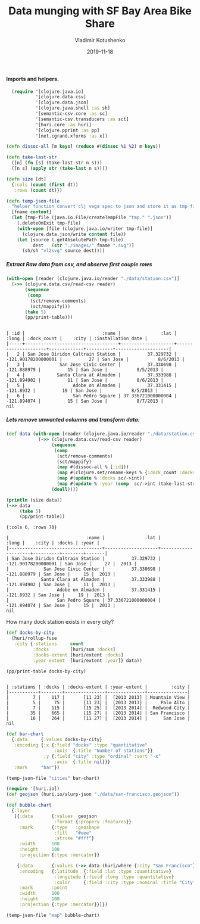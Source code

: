 #+TITLE:       Data munging with SF Bay Area Bike Share
#+AUTHOR:      Vladimir Kotushenko
#+EMAIL:       volodymyr.kotushenko@gmail.com
#+DATE:        2019-11-18 
#+URI:         /blog/strings-and-characters
#+KEYWORDS:    clojure, kaggle, dataset, beginner
#+TAGS:        clojure, kaggle, dataset, beginner
#+LANGUAGE:    en
#+OPTIONS:     H:5 num:nil toc:nil \n:nil ::t |:t ^:nil -:nil f:t *:t <:t
#+DESCRIPTION: Basic data manipulation using clojure as data science tool

**** Imports and helpers.   
 #+NAME: imports
 #+begin_src clojure :results silent :eval never-export
     (require '[clojure.java.io]
              '[clojure.data.csv]
              '[clojure.data.json]
              '[clojure.java.shell :as sh]
              '[semantic-csv.core :as sc]
              '[semantic-csv.transducers :as sct]
              '[huri.core :as huri]
              '[clojure.pprint :as pp]
              '[net.cgrand.xforms :as x])

   (defn dissoc-all [m keys] (reduce #(dissoc %1 %2) m keys))

   (defn take-last-str
     ([n] (fn [s] (take-last-str n s)))
     ([n s] (apply str (take-last n s))))

   (defn size [dt]
     {:cols (count (first dt))
      :rows (count dt)})

   (defn temp-json-file
     "helper function convert clj vega spec to json and store it as tmp file"
     [fname content]
     (let [tmp-file (java.io.File/createTempFile "tmp." ".json")]
       (.deleteOnExit tmp-file)
       (with-open [file (clojure.java.io/writer tmp-file)]
         (clojure.data.json/write content file))
       (let [source (.getAbsolutePath tmp-file)
             dest   (str "./images/" fname ".svg")]
         (sh/sh "vl2svg" source dest))))

 #+END_SRC

 
***** Extract Raw data from csv, and observe first couple rows
  #+begin_src clojure :results pp :eval never-export :exports both
    (with-open [reader (clojure.java.io/reader "./data/station.csv")]
      (->> (clojure.data.csv/read-csv reader)
           (sequence
            (comp
             (sct/remove-comments)
             (sct/mappify)))
           (take 5)
           (pp/print-table)))
  #+END_SRC

  #+RESULTS:
  : 
  : | :id |                             :name |               :lat |               :long | :dock_count |    :city | :installation_date |
  : |-----+-----------------------------------+--------------------+---------------------+-------------+----------+--------------------|
  : |   2 | San Jose Diridon Caltrain Station |          37.329732 | -121.90178200000001 |          27 | San Jose |           8/6/2013 |
  : |   3 |             San Jose Civic Center |          37.330698 |         -121.888979 |          15 | San Jose |           8/5/2013 |
  : |   4 |            Santa Clara at Almaden |          37.333988 |         -121.894902 |          11 | San Jose |           8/6/2013 |
  : |   5 |                  Adobe on Almaden |          37.331415 |           -121.8932 |          19 | San Jose |           8/5/2013 |
  : |   6 |                  San Pedro Square | 37.336721000000004 |         -121.894074 |          15 | San Jose |           8/7/2013 |
  : nil

 
***** Lets remove unwanted columns and transform data:
  #+begin_src clojure :results pp :eval never-export :exports both
    (def data (with-open [reader (clojure.java.io/reader "./data/station.csv")]
                (->> (clojure.data.csv/read-csv reader)
                     (sequence
                      (comp
                       (sct/remove-comments)
                       (sct/mappify)
                       (map #(dissoc-all % [:id]))
                       (map #(clojure.set/rename-keys % {:dock_count :docks :installation_date :year}))
                       (map #(update % :docks sc/->int))
                       (map #(update % :year (comp  sc/->int (take-last-str 4))))))
                     (doall))))

    (println (size data))
    (->> data
         (take 5)
         (pp/print-table))
  #+END_SRC

  #+RESULTS:
  #+begin_example
  {:cols 6, :rows 70}

  |                             :name |               :lat |               :long |    :city | :docks | :year |
  |-----------------------------------+--------------------+---------------------+----------+--------+-------|
  | San Jose Diridon Caltrain Station |          37.329732 | -121.90178200000001 | San Jose |     27 |  2013 |
  |             San Jose Civic Center |          37.330698 |         -121.888979 | San Jose |     15 |  2013 |
  |            Santa Clara at Almaden |          37.333988 |         -121.894902 | San Jose |     11 |  2013 |
  |                  Adobe on Almaden |          37.331415 |           -121.8932 | San Jose |     19 |  2013 |
  |                  San Pedro Square | 37.336721000000004 |         -121.894074 | San Jose |     15 |  2013 |
  nil
  #+end_example

  How many dock station exists in every city?
  #+NAME: cities
  #+begin_src clojure :results pp :exports both :eval never-export
    (def docks-by-city
      (huri/rollup-fuse
       :city {:stations     count
              :docks        [huri/sum :docks]
              :docks-extent [huri/extent :docks]
              :year-extent  [huri/extent :year]} data))

    (pp/print-table docks-by-city)
  #+END_SRC

  #+RESULTS: cities
  : 
  : | :stations | :docks | :docks-extent | :year-extent |         :city |
  : |-----------+--------+---------------+--------------+---------------|
  : |         7 |    117 |       [11 23] |  [2013 2013] | Mountain View |
  : |         5 |     75 |       [11 23] |  [2013 2013] |     Palo Alto |
  : |         7 |    115 |       [15 25] |  [2013 2014] |  Redwood City |
  : |        35 |    665 |       [15 27] |  [2013 2014] | San Francisco |
  : |        16 |    264 |       [11 27] |  [2013 2014] |      San Jose |
  : nil

  #+NAME: cities-bar-chart
  #+begin_src clojure :results graphics file link :dir "images/" :file "cities.svg" :exports both :eval never-export
    (def bar-chart
      {:data     {:values docks-by-city}
       :encoding {:x {:field "docks" :type "quantitative"
                      :axis  {:title "Number of stations"}}
                  :y {:field "city" :type "ordinal" :sort "-x"
                      :axis  {:title nil}}}
       :mark     "bar"})

    (temp-json-file "cities" bar-chart)
  #+END_SRC

  #+RESULTS: cities-bar-chart
  [[file:images/cities.svg]]

                
  #+begin_src clojure :results graphics file link :dir "images/" :file "map.svg" :exports both :eval never-export
    (require '[huri.io])
    (def geojson (huri.io/slurp-json "./data/san-francisco.geojson"))

    (def bubble-chart
      {:layer
       [{:data       {:values  geojson
                      :format {:propery :features}}
         :mark       {:type   :geoshape
                      :fill   "#eee"
                      :stroke "#fff"}
         :width      100
         :height     100
         :projection {:type :mercator}}

        {:data       {:values (->> data (huri/where {:city "San Francisco"}))}
         :encoding   {:latitude  {:field :lat :type :quantitative}
                      :longitude {:field :long :type :quantitative}
                      :color     {:field :city :type :nominal :title "City"}}
         :mark       :point
         :width      100
         :height     100
         :projection {:type :mercator}}]})

    (temp-json-file "map" bubble-chart)

  #+END_SRC

  #+RESULTS:
  [[file:images/map.svg]]
